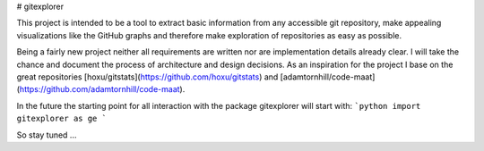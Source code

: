 # gitexplorer

This project is intended to be a tool to extract basic information from any accessible git repository, make appealing visualizations like the GitHub graphs and therefore make exploration of repositories as easy as possible.

Being a fairly new project neither all requirements are written nor are implementation details already clear. I will take the chance and document the process of architecture and design decisions. As an inspiration for the project I base on the great repositories [hoxu/gitstats](https://github.com/hoxu/gitstats) and [adamtornhill/code-maat](https://github.com/adamtornhill/code-maat).

In the future the starting point for all interaction with the package gitexplorer will start with:
```python
import gitexplorer as ge
```

So stay tuned ...